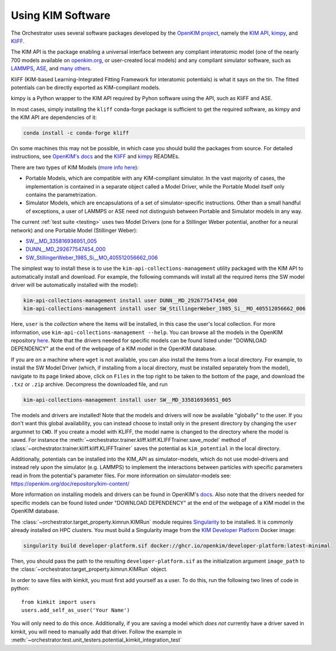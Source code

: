 .. _kim_setup:

Using KIM Software
------------------

The Orchestrator uses several software packages developed by the
`OpenKIM project <https://openkim.org>`_, namely the `KIM API <https://openkim.org/kim-api/>`_,
kimpy_, and KliFF_.

The KIM API is the package enabling a universal interface between any compliant
interatomic model (one of the nearly 700 models available on
`openkim.org <https://openkim.org>`_, or user-created local models) and any
compliant simulator software, such as `LAMMPS <https://www.lammps.org>`_, ASE_,
and `many others <https://openkim.org/projects-using-kim/>`_.

KliFF (KIM-based Learning-Integrated Fitting Framework for interatomic potentials)
is what it says on the tin. The fitted potentials can be directly exported as
KIM-compliant models.

kimpy is a Python wrapper to the KIM API required by Pyhon software using the API,
such as KliFF and ASE.

In most cases, simply installing the ``kliff`` conda-forge package is sufficient to
get the required software, as kimpy and the KIM API are dependencies of it:

.. code-block:: console

   conda install -c conda-forge kliff

On some machines this may not be possible, in which case you should build the
packages from source. For detailed instructions, see
`OpenKIM's docs <https://openkim.org/doc/usage/obtaining-models/#installing_models>`_
and the KliFF_ and kimpy_ READMEs.

There are two types of KIM Models (`more info here <https://openkim.org/doc/repository/kim-content/>`_):

* Portable Models, which are compatible with any KIM-compliant simulator. In the vast majority of cases, the implementation is contained in a separate object called a Model Driver, while the Portable Model itself only contains the parametrization.
* Simulator Models, which are encapsulations of a set of simulator-specific instructions. Other than a small handful of exceptions, a user of LAMMPS or ASE need not distinguish between Portable and Simulator models in any way.

The current :ref:`test suite <testing>` uses two Model Drivers (one for a Stillinger
Weber potential, another for a neural network) and one Portable Model (Stillinger
Weber):

* `SW__MD_335816936951_005 <https://openkim.org/id/SW__MD_335816936951_005>`_
* `DUNN__MD_292677547454_000 <https://openkim.org/id/DUNN__MD_292677547454_000>`_
* `SW_StillingerWeber_1985_Si__MO_405512056662_006 <https://openkim.org/id/SW_StillingerWeber_1985_Si__MO_405512056662_006>`_

The simplest way to install these is to use the ``kim-api-collections-management`` utility
packaged with the KIM API to automatically install and download. For example, the following commands will install
all the required items (the SW model driver will be automatically installed with the model):

.. code-block:: console

   kim-api-collections-management install user DUNN__MD_292677547454_000
   kim-api-collections-management install user SW_StillingerWeber_1985_Si__MO_405512056662_006

Here, ``user`` is the *collection* where the items will be installed, in this case the user's local collection. For more
information, use ``kim-api-collections-management --help``. You can browse all the models in the OpenKIM repository
`here <https://openkim.org/browse/models/alphabetical>`_. Note that the drivers needed for specific models can be found listed under
"DOWNLOAD DEPENDENCY" at the end of the webpage of a KIM model in the OpenKIM database.

If you are on a machine where ``wget`` is not available, you can also install the items from a local directory. For example, to
install the SW Model Driver (which, if installing from a local directory, must be installed separately from the model), navigate
to its page linked above, click on ``Files`` in the top right to be taken to the bottom of the page, and download the ``.txz`` or
``.zip`` archive. Decompress the downloaded file, and run

.. code-block:: console

   kim-api-collections-management install user SW__MD_335816936951_005

The models and drivers are installed! Note that the models and drivers will now
be available "globally" to the user. If you don't want this global
availability, you can instead choose to install only in the present directory
by changing the ``user`` argumnet to ``CWD``. If you create a model with KLIFF,
the model name is changed to the directory where the model is saved. For
instance the :meth:`~orchestrator.trainer.kliff.kliff.KLIFFTrainer.save_model` method
of :class:`~orchestrator.trainer.kliff.kliff.KLIFFTrainer` saves the potential as
``kim_potential`` in the local directory.

Additionally, potentials can be installed into the KIM_API as simulator-models, which do not use
model-drivers and instead rely upon the simulator (e.g. LAMMPS) to implement the interactions between
particles with specific parameters read in from the potential's parameter files. For more information on
simulator-models see: https://openkim.org/doc/repository/kim-content/

More information on installing models and drivers can be found in OpenKIM's
`docs <https://openkim.org/doc/usage/obtaining-models/#installing_models>`_.
Also note that the drivers needed for specific models can be found listed under
"DOWNLOAD DEPENDENCY" at the end of the webpage of a KIM model in the OpenKIM
database.

The :class:`~orchestrator.target_property.kimrun.KIMRun` module requires `Singularity <https://apptainer.org/user-docs/3.8/>`_ to be installed.
It is commonly already installed on HPC clusters. You must build a Singularity image from the `KIM Developer Platform <https://github.com/openkim/developer-platform>`_ Docker image:

.. code-block:: console

   singularity build developer-platform.sif docker://ghcr.io/openkim/developer-platform:latest-minimal

Then, you should pass the path to the resulting ``developer-platform.sif`` as the initialization argument ``image_path`` to the :class:`~orchestrator.target_property.kimrun.KIMRun` object.

.. to do

In order to save files with kimkit, you must first add yourself as a
user. To do this, run the following two lines of code in python::

    from kimkit import users
    users.add_self_as_user('Your Name')

You will only need to do this once. Additionally, if you are saving a
model which *does not* currently have a driver saved in kimkit, you
will need to manually add that driver. Follow the example in
:meth:`~orchestrator.test.unit_testers.potential_kimkit_integration_test`

.. _ASE: https://wiki.fysik.dtu.dk/ase/
.. _kimpy: https://github.com/openkim/kimpy
.. _KliFF: https://github.com/openkim/kliff
